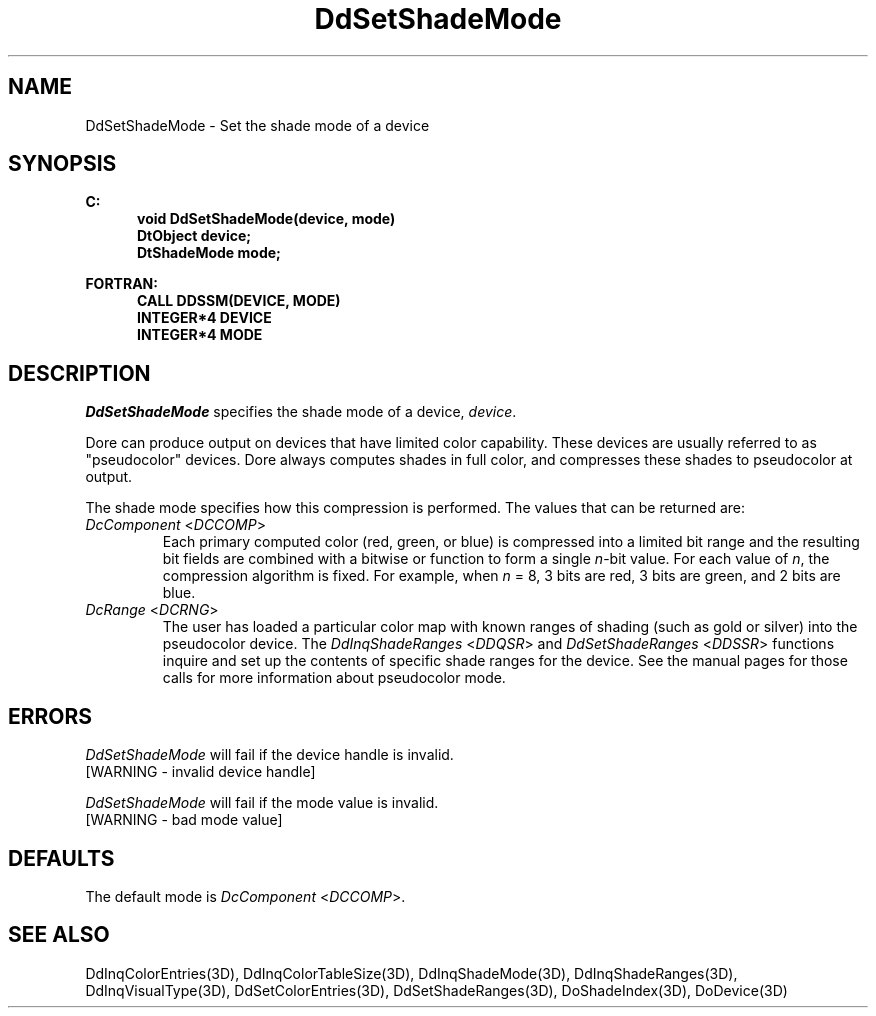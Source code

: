 .\"#ident "%W% %G%"
.\"
.\" # Copyright (C) 1994 Kubota Graphics Corp.
.\" # 
.\" # Permission to use, copy, modify, and distribute this material for
.\" # any purpose and without fee is hereby granted, provided that the
.\" # above copyright notice and this permission notice appear in all
.\" # copies, and that the name of Kubota Graphics not be used in
.\" # advertising or publicity pertaining to this material.  Kubota
.\" # Graphics Corporation MAKES NO REPRESENTATIONS ABOUT THE ACCURACY
.\" # OR SUITABILITY OF THIS MATERIAL FOR ANY PURPOSE.  IT IS PROVIDED
.\" # "AS IS", WITHOUT ANY EXPRESS OR IMPLIED WARRANTIES, INCLUDING THE
.\" # IMPLIED WARRANTIES OF MERCHANTABILITY AND FITNESS FOR A PARTICULAR
.\" # PURPOSE AND KUBOTA GRAPHICS CORPORATION DISCLAIMS ALL WARRANTIES,
.\" # EXPRESS OR IMPLIED.
.\"
.TH DdSetShadeMode 3D  "Dore"
.SH NAME
DdSetShadeMode \- Set the shade mode of a device
.SH SYNOPSIS
.nf
.ft 3
C:
.in  +.5i
void DdSetShadeMode(device, mode)
DtObject device;
DtShadeMode mode;
.sp
.in -.5i
FORTRAN:
.in +.5i
CALL DDSSM(DEVICE, MODE)
INTEGER*4 DEVICE
INTEGER*4 MODE
.in -.5i
.fi
.SH DESCRIPTION
.IX DDSSM
.IX DdSetShadeMode
.I DdSetShadeMode
specifies the shade mode of a device, \f2device\fP.  
.PP
Dore can produce output on devices that have limited color capability. 
These devices are usually referred to as
"pseudocolor" devices.
Dore always computes shades in full color, and compresses these shades to
pseudocolor at output.  
.PP
The shade mode specifies how this compression is
performed. The values that can be returned are:
.IP "\f2DcComponent\fP <\f2DCCOMP\fP>"
Each primary computed color (red, green, or blue)
is compressed into a limited bit range and the
resulting bit fields are combined with a bitwise or  
function to form a single \f2n\fP-bit value.
For each value of \f2n\fP, the compression algorithm
is fixed. 
For example, when \f2n\fP = 8, 3 bits are red, 3
bits are green, and 2 bits are blue.
.IP "\f2DcRange\fP <\f2DCRNG\fP>"
The user has loaded a particular color map 
with known ranges of shading (such as gold or silver) into
the pseudocolor device.
The \f2DdInqShadeRanges\fP <\f2DDQSR\fP> and
\f2DdSetShadeRanges\fP <\f2DDSSR\fP> functions
inquire and set up the contents of specific shade
ranges for the device.
See the manual pages for those calls
for more information about pseudocolor mode.
.SH ERRORS
.I DdSetShadeMode
will fail if the device handle is invalid.
.TP 15
[WARNING - invalid device handle]
.PP
\f2DdSetShadeMode\fP will fail if the mode value is invalid.
.TP 15
[WARNING - bad mode value]
.SH DEFAULTS
The default mode is \f2DcComponent\fP <\f2DCCOMP\fP>.
.SH "SEE ALSO"
.na
.nh
DdInqColorEntries(3D), DdInqColorTableSize(3D),
DdInqShadeMode(3D), DdInqShadeRanges(3D),
DdInqVisualType(3D), DdSetColorEntries(3D),
DdSetShadeRanges(3D), DoShadeIndex(3D), DoDevice(3D)
.ad
.hy
